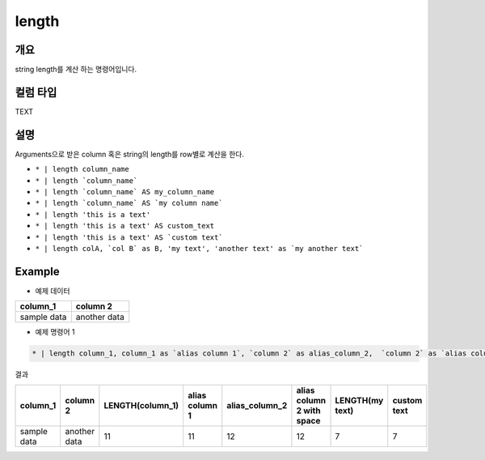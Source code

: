 length
==========

개요
------

string length를 계산 하는 명령어입니다.

컬럼 타입
----------------------------------------------------------------------------------------------------
TEXT

설명
------

Arguments으로 받은 column 혹은 string의 length를 row별로 계산을 한다.


* ``* | length column_name``
* ``* | length `column_name```
* ``* | length `column_name` AS my_column_name``
* ``* | length `column_name` AS `my column name```
* ``* | length 'this is a text'``
* ``* | length 'this is a text' AS custom_text``
* ``* | length 'this is a text' AS `custom text```
* ``* | length colA, `col B` as B, 'my text', 'another text' as `my another text```


Example
----------

- 예제 데이터

.. list-table::
   :header-rows: 1

   * - column_1
     - column 2
   * - sample data
     - another data


- 예제 명령어 1

.. code-block:: python

   * | length column_1, column_1 as `alias column 1`, `column 2` as alias_column_2,  `column 2` as `alias column 2 with spaces`, 'my text', 'my text' as `custom text`


결과

.. list-table::
   :header-rows: 1

   * - column_1
     - column 2
     - LENGTH(column_1)
     - alias column 1
     - alias_column_2
     - alias column 2 with space
     - LENGTH(my text)
     - custom text
   * - sample data
     - another data
     - 11
     - 11
     - 12
     - 12
     - 7
     - 7

